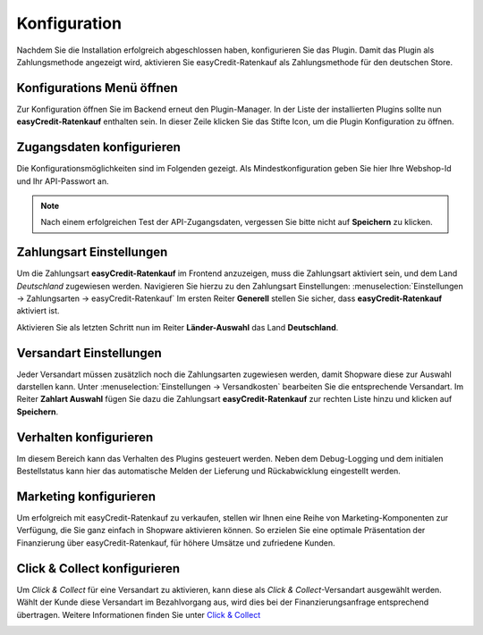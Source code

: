 .. role:: latex(raw)
   :format: latex

.. _configuration:

Konfiguration
=============

Nachdem Sie die Installation erfolgreich abgeschlossen haben, konfigurieren Sie das Plugin. Damit das Plugin als Zahlungsmethode angezeigt wird, aktivieren Sie easyCredit-Ratenkauf als Zahlungsmethode für den deutschen Store.


Konfigurations Menü öffnen
--------------------------

Zur Konfiguration öffnen Sie im Backend erneut den Plugin-Manager. In der Liste der installierten Plugins sollte nun **easyCredit-Ratenkauf** enthalten sein.
In dieser Zeile klicken Sie das Stifte Icon, um die Plugin Konfiguration zu öffnen.

.. image:: ./_static/config-open.png
           :scale: 50%


Zugangsdaten konfigurieren
---------------------------

Die Konfigurationsmöglichkeiten sind im Folgenden gezeigt. Als Mindestkonfiguration geben Sie hier Ihre Webshop-Id und Ihr API-Passwort an.

.. image:: ./_static/config-credentials.png

.. note:: Nach einem erfolgreichen Test der API-Zugangsdaten, vergessen Sie bitte nicht auf **Speichern** zu klicken.


Zahlungsart Einstellungen
-------------------------

Um die Zahlungsart **easyCredit-Ratenkauf** im Frontend anzuzeigen, muss die Zahlungsart aktiviert sein, und dem Land *Deutschland* zugewiesen werden. Navigieren Sie hierzu zu den Zahlungsart Einstellungen: :menuselection:`Einstellungen -> Zahlungsarten -> easyCredit-Ratenkauf`
Im ersten Reiter **Generell** stellen Sie sicher, dass **easyCredit-Ratenkauf** aktiviert ist.

.. image:: ./_static/config-payment-active.png

.. raw:: latex

    \clearpage

Aktivieren Sie als letzten Schritt nun im Reiter **Länder-Auswahl** das Land **Deutschland**.

.. image:: ./_static/config-payment-country.png

Versandart Einstellungen
-------------------------

Jeder Versandart müssen zusätzlich noch die Zahlungsarten zugewiesen werden, damit  Shopware diese zur Auswahl darstellen kann. 
Unter :menuselection:`Einstellungen -> Versandkosten` bearbeiten Sie die entsprechende Versandart. Im Reiter **Zahlart Auswahl** fügen Sie dazu die Zahlungsart **easyCredit-Ratenkauf** zur rechten Liste hinzu und klicken auf **Speichern**.

.. image:: ./_static/config-shipping.png

Verhalten konfigurieren
-----------------------

Im diesem Bereich kann das Verhalten des Plugins gesteuert werden. Neben dem Debug-Logging und dem initialen Bestellstatus kann hier das automatische Melden der Lieferung und Rückabwicklung eingestellt werden.

.. image:: ./_static/config-behavior.png

Marketing konfigurieren
------------------------

Um erfolgreich mit easyCredit-Ratenkauf zu verkaufen, stellen wir Ihnen eine Reihe von Marketing-Komponenten zur Verfügung, die Sie ganz einfach in Shopware aktivieren können. So erzielen Sie eine optimale Präsentation der Finanzierung über easyCredit-Ratenkauf, für höhere Umsätze und zufriedene Kunden.

.. image :: ./_static/config-marketing.png


Click & Collect konfigurieren
------------------------------

Um *Click & Collect* für eine Versandart zu aktivieren, kann diese als *Click & Collect*-Versandart ausgewählt werden. Wählt der Kunde diese Versandart im Bezahlvorgang aus, wird dies bei der Finanzierungsanfrage entsprechend übertragen. Weitere Informationen finden Sie unter `Click & Collect <https://www.easycredit-ratenkauf.de/click-und-collect/>`_

.. image:: ./_static/config-clickandcollect.png
           :scale: 50%

